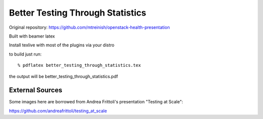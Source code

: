 =================================
Better Testing Through Statistics
=================================

Original repository: https://github.com/mtreinish/openstack-health-presentation

Built with beamer latex

Install texlive with most of the plugins via your distro

to build just run::

  % pdflatex better_testing_through_statistics.tex

the output will be better_testing_through_statistics.pdf

External Sources
----------------

Some images here are borrowed from Andrea Frittoli's presentation "Testing at
Scale":

https://github.com/andreafrittoli/testing_at_scale
